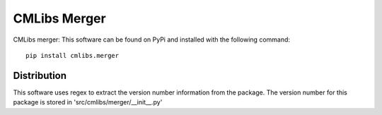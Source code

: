 
=============
CMLibs Merger
=============

CMLibs merger:  This software can be found on PyPi and installed with the following command::

  pip install cmlibs.merger

Distribution
============

This software uses regex to extract the version number information from the package. The version number for this package is stored in 'src/cmlibs/merger/__init__.py'

